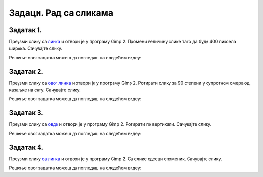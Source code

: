 Задаци. Рад са сликама
=========================

.. infonote::

 У овом делу биће представљени задаци за провежбавање:
    •	отварања постојеће слике;
    •	промене димензије слике;
    •	промене оријентације слике;
    •	одсецања делова слике;
    •	чување модификоване дигиталне слике.


Задатак 1.
~~~~~~~~~~

Преузми слику са `линка <../../_static/Slika3.jpg>`_ и отвори је у програму Gimp 2. Промени величину слике тако да буде 400 пиксела широка. Сачувајте слику.

.. fillintheblank:: L5P1

    Колика је висина слике ако је ланчић повезан?

    Одговор: |blank|

    - :400: Тачно
      :x: Одговор није тачан.


.. fillintheblank:: L5P2

    Колика је висина слике ако је ланчић раскинут?

    Одговор: |blank|

    - :450: Тачно
      :x: Одговор није тачан.


Решење овог задатка можеш да погледаш на следећем видеу:

.. ytpopup:: Fo1ck7dkI2I
    :width: 735
    :height: 415
    :align: center

Задатак 2.
~~~~~~~~~~

Преузми слику са `овог линка <../../_static/SlikaV1.jpg>`_  и отвори је у програму Gimp 2. Ротирати слику за 90 степени у супротном смера од казаљке на сату. Сачувајте слику.

Решење овог задатка можеш да погледаш на следећем видеу:

.. ytpopup:: L1LtnfBN5Kk
    :width: 735
    :height: 415
    :align: center

Задатак 3.
~~~~~~~~~~

Преузми слику са `овде <../../_static/SlikaV1.jpg>`_ и отвори је у програму Gimp 2. Ротирати по вертикали. Сачувајте слику.

Решење овог задатка можеш да погледаш на следећем видеу:

.. ytpopup:: VU1kGh-660M
    :width: 735
    :height: 415
    :align: center

Задатак 4.
~~~~~~~~~~

Преузми слику `са линка <../../_static/Slika5.jpg>`_ и отвори је у програму Gimp 2. Са слике одсеци споменик. Сачувајте слику.

Решење овог задатка можеш да погледаш на следећем видеу:

.. ytpopup:: 9cL3sGqfCM8
    :width: 735
    :height: 415
    :align: center